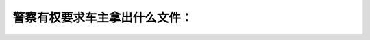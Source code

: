 .. raw:: html

   <div class="question-page">
   <div class="test-name">加拿大安省/多伦多G1驾照笔试题库(交通规则篇)｜带答案解析|2024版</div>

.. meta::
   :description: 警察有权要求车主拿出什么文件：
   :keywords: 警察权利, 汽车文件, 安大略省驾驶法规, 保险证明

.. raw:: html

   <div class="question-card">


警察有权要求车主拿出什么文件：
==============================

.. raw:: html

   <hr>

.. raw:: html

   <div id="q42" class="quiz">
       <div class="option" id="q42-A" onclick="selectOption('q42', 'A', false)">
           A. 如汽车有买保险——保险纸
       </div>
       <div class="option" id="q42-B" onclick="selectOption('q42', 'B', false)">
           B. 汽车车主证
       </div>
       <div class="option" id="q42-C" onclick="selectOption('q42', 'C', false)">
           C. 如只是汽车驾驶者——有效驾驶执照
       </div>
       <div class="option" id="q42-D" onclick="selectOption('q42', 'D', true)">
           D. 以上任何一项都是
       </div>
       <p id="q42-result" class="result"></p>
   </div>

   <hr>

.. dropdown:: ►|explanation|

   警察有权要求查看保险证明、车主证或有效驾驶执照。

.. raw:: html

   <div class="nav-buttons">
       <a href="q41.html" class="button">|prev_question|</a>
       <span class="page-indicator">42 / 105</span>
       <a href="q43.html" class="button">|next_question|</a>
   </div>
   </div>

   </div>

